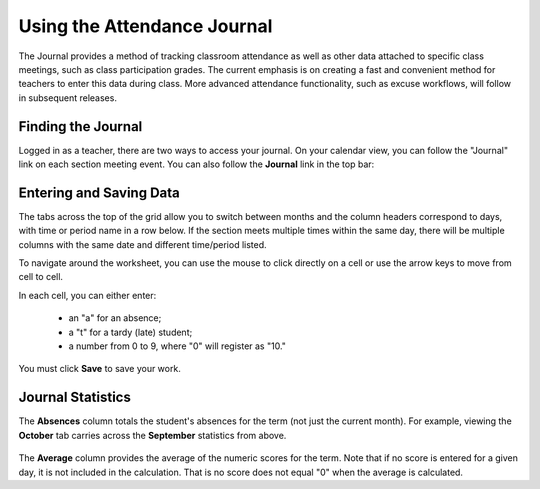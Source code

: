 Using the Attendance Journal
============================

The Journal provides a method of tracking classroom attendance as well as other data attached to specific class meetings, such as class participation grades.  The current emphasis is on creating a fast and convenient method for teachers to enter this data during class.  More advanced attendance functionality, such as excuse workflows, will follow in subsequent releases.

Finding the Journal
-------------------

Logged in as a teacher, there are two ways to access your journal.  On your calendar view, you can follow the "Journal" link on each section meeting event.  You can also follow the **Journal** link in the top bar:

   .. image:: images/journal-1.png

Entering and Saving Data
------------------------

The tabs across the top of the grid allow you to switch between months and the column headers correspond to days, with time or period name in a row below.  If the section meets multiple times within the same day, there will be multiple columns with the same date and different time/period listed.

To navigate around the worksheet, you can use the mouse to click directly on a cell or use the arrow keys to move from cell to cell. 

In each cell, you can either enter:

  - an "a" for an absence;
  - a "t" for a tardy (late) student;
  - a number from 0 to 9, where "0" will register as "10."

   .. image:: images/journal-2.png

You must click **Save** to save your work.

Journal Statistics
------------------

The **Absences** column totals the student's absences for the term (not just the current month).  For example, viewing the **October** tab carries across the **September** statistics from above.

   .. image:: images/journal-7.png

The **Average** column provides the average of the numeric scores for the term.  Note that if no score is entered for a given day, it is not included in the calculation.  That is no score does not equal "0" when the average is calculated.


